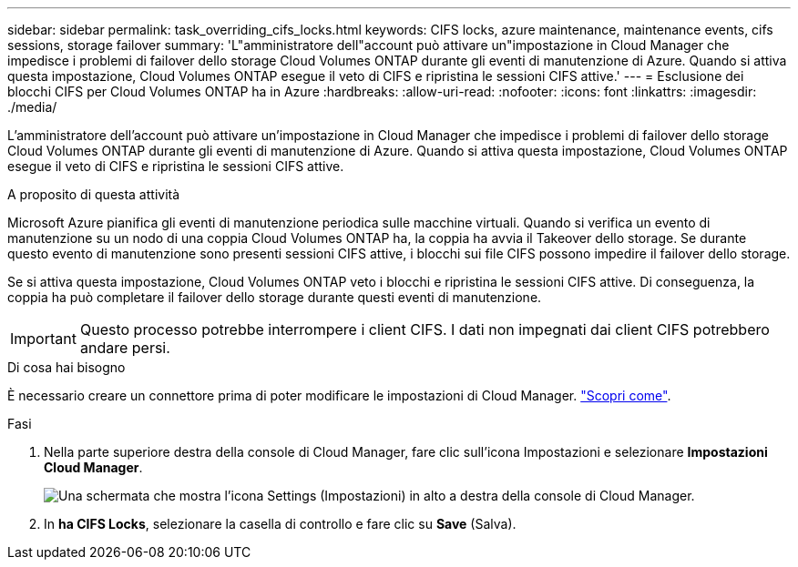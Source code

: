 ---
sidebar: sidebar 
permalink: task_overriding_cifs_locks.html 
keywords: CIFS locks, azure maintenance, maintenance events, cifs sessions, storage failover 
summary: 'L"amministratore dell"account può attivare un"impostazione in Cloud Manager che impedisce i problemi di failover dello storage Cloud Volumes ONTAP durante gli eventi di manutenzione di Azure. Quando si attiva questa impostazione, Cloud Volumes ONTAP esegue il veto di CIFS e ripristina le sessioni CIFS attive.' 
---
= Esclusione dei blocchi CIFS per Cloud Volumes ONTAP ha in Azure
:hardbreaks:
:allow-uri-read: 
:nofooter: 
:icons: font
:linkattrs: 
:imagesdir: ./media/


[role="lead"]
L'amministratore dell'account può attivare un'impostazione in Cloud Manager che impedisce i problemi di failover dello storage Cloud Volumes ONTAP durante gli eventi di manutenzione di Azure. Quando si attiva questa impostazione, Cloud Volumes ONTAP esegue il veto di CIFS e ripristina le sessioni CIFS attive.

.A proposito di questa attività
Microsoft Azure pianifica gli eventi di manutenzione periodica sulle macchine virtuali. Quando si verifica un evento di manutenzione su un nodo di una coppia Cloud Volumes ONTAP ha, la coppia ha avvia il Takeover dello storage. Se durante questo evento di manutenzione sono presenti sessioni CIFS attive, i blocchi sui file CIFS possono impedire il failover dello storage.

Se si attiva questa impostazione, Cloud Volumes ONTAP veto i blocchi e ripristina le sessioni CIFS attive. Di conseguenza, la coppia ha può completare il failover dello storage durante questi eventi di manutenzione.


IMPORTANT: Questo processo potrebbe interrompere i client CIFS. I dati non impegnati dai client CIFS potrebbero andare persi.

.Di cosa hai bisogno
È necessario creare un connettore prima di poter modificare le impostazioni di Cloud Manager. link:concept_connectors.html#how-to-create-a-connector["Scopri come"].

.Fasi
. Nella parte superiore destra della console di Cloud Manager, fare clic sull'icona Impostazioni e selezionare *Impostazioni Cloud Manager*.
+
image:screenshot_settings_icon.gif["Una schermata che mostra l'icona Settings (Impostazioni) in alto a destra della console di Cloud Manager."]

. In *ha CIFS Locks*, selezionare la casella di controllo e fare clic su *Save* (Salva).

